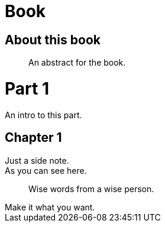 
= Book
:doctype: book

[preface]
= About this book

[abstract]
An abstract for the book.

= Part 1

[partintro]
An intro to this part.

== Chapter 1

[sidebar]
Just a side note.

[example]
As you can see here.

[quote]
Wise words from a wise person.

[open]
Make it what you want.
